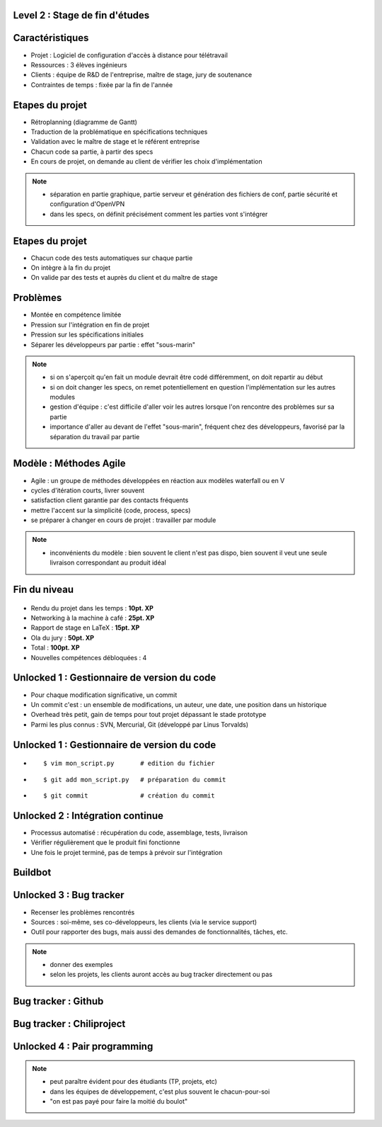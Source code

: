 Level 2 : Stage de fin d'études
===============================

.. figure:: /_static/2up.png
   :class: center

Caractéristiques
================

.. rst-class:: build

- Projet : Logiciel de configuration d'accès à distance pour télétravail
- Ressources : 3 élèves ingénieurs
- Clients : équipe de R&D de l'entreprise, maître de stage, jury de soutenance
- Contraintes de temps : fixée par la fin de l'année

Etapes du projet
================

.. rst-class:: build

- Rétroplanning (diagramme de Gantt)
- Traduction de la problématique en spécifications techniques
- Validation avec le maître de stage et le référent entreprise
- Chacun code sa partie, à partir des specs
- En cours de projet, on demande au client de vérifier les choix d'implémentation

.. note::

   * séparation en partie graphique, partie serveur et génération des fichiers de conf, partie sécurité et configuration d'OpenVPN
   * dans les specs, on définit précisément comment les parties vont s'intégrer

Etapes du projet
================

.. rst-class:: build

- Chacun code des tests automatiques sur chaque partie
- On intègre à la fin du projet
- On valide par des tests et auprès du client et du maître de stage

Problèmes
=========

.. rst-class:: build

- Montée en compétence limitée
- Pression sur l'intégration en fin de projet
- Pression sur les spécifications initiales
- Séparer les développeurs par partie : effet "sous-marin"

.. note:: 
   - si on s'aperçoit qu'en fait un module devrait être codé différemment, on doit repartir au début
   - si on doit changer les specs, on remet potentiellement en question l'implémentation sur les autres modules
   - gestion d'équipe : c'est difficile d'aller voir les autres lorsque l'on rencontre des problèmes sur sa partie
   - importance d'aller au devant de l'effet "sous-marin", fréquent chez des développeurs, favorisé par la séparation du travail par partie

Modèle : Méthodes Agile
=======================

.. rst-class:: build

- Agile : un groupe de méthodes développées en réaction aux modèles waterfall ou en V
- cycles d'itération courts, livrer souvent
- satisfaction client garantie par des contacts fréquents
- mettre l'accent sur la simplicité (code, process, specs)
- se préparer à changer en cours de projet : travailler par module

.. note::
   - inconvénients du modèle : bien souvent le client n'est pas dispo, bien souvent il veut une seule livraison correspondant au produit idéal

Fin du niveau
=============

.. figure:: _static/fin_niveau.png
   :class: fill

.. rst-class:: build

- Rendu du projet dans les temps : **10pt. XP**
- Networking à la machine à café : **25pt. XP**
- Rapport de stage en LaTeX : **15pt. XP**
- Ola du jury : **50pt. XP**
- Total : **100pt. XP**
- Nouvelles compétences débloquées : 4

Unlocked 1 : Gestionnaire de version du code
============================================

.. rst-class:: build

- Pour chaque modification significative, un commit
- Un commit c'est : un ensemble de modifications, un auteur, une date, une position dans un historique
- Overhead très petit, gain de temps pour tout projet dépassant le stade prototype
- Parmi les plus connus : SVN, Mercurial, Git (développé par Linus Torvalds)


Unlocked 1 : Gestionnaire de version du code
============================================

.. rst-class:: build

- ::

    $ vim mon_script.py       # edition du fichier
- ::

    $ git add mon_script.py   # préparation du commit
- ::

    $ git commit              # création du commit


.. slide::
   :level: 2

   .. figure:: _static/commit.png
      :class: fill

   .. note::
      - on peut mettre "correction pour le bug 12" ou "ajout de fonctionnalité X"
      - permet aussi de voir ce qui a été modifié depuis la dernière fois

.. slide::
   :level: 2

   .. figure:: _static/tig.png
      :class: fill

   .. note::
   
      - permet de se documenter un projet
      - permet de revenir en arrière
      - si le code a été effacé, comme ça a pu être le cas pour certains de mes projets
      - discipline de travail

Unlocked 2 : Intégration continue
=================================

.. rst-class:: build

- Processus automatisé : récupération du code, assemblage, tests, livraison
- Vérifier régulièrement que le produit fini fonctionne
- Une fois le projet terminé, pas de temps à prévoir sur l'intégration

Buildbot
========

.. figure:: _static/buildbot.png
   :class: fill

Unlocked 3 : Bug tracker
========================

.. rst-class:: build

- Recenser les problèmes rencontrés
- Sources : soi-même, ses co-développeurs, les clients (via le service support)
- Outil pour rapporter des bugs, mais aussi des demandes de fonctionnalités, tâches, etc.

.. note::

   * donner des exemples
   * selon les projets, les clients auront accès au bug tracker directement ou pas

Bug tracker : Github
====================

.. figure:: /_static/github_bugtracker.png
   :class: fill

Bug tracker : Chiliproject
==========================

.. figure:: /_static/chiliproject_bugtracker.png
   :class: fill

.. slide::
   :level: 2

   .. figure:: /_static/issue.png
      :class: fill

Unlocked 4 : Pair programming
=============================

.. figure:: _static/pair_prog.png
   :class: fill

.. rst-class:: build

   - 1 clavier, 1 écran, 2 cerveaux
   - Allouer du temps de travail à deux sur un projet
   - De façon quotidienne, hebdomadaire, mensuelle
   - Montée en compétence
   - Réflexion sur les bonnes pratiques
   - Découvrir d'autres façons de faire

.. note::

   * peut paraître évident pour des étudiants (TP, projets, etc)
   * dans les équipes de développement, c'est plus souvent le chacun-pour-soi
   * "on est pas payé pour faire la moitié du boulot"
